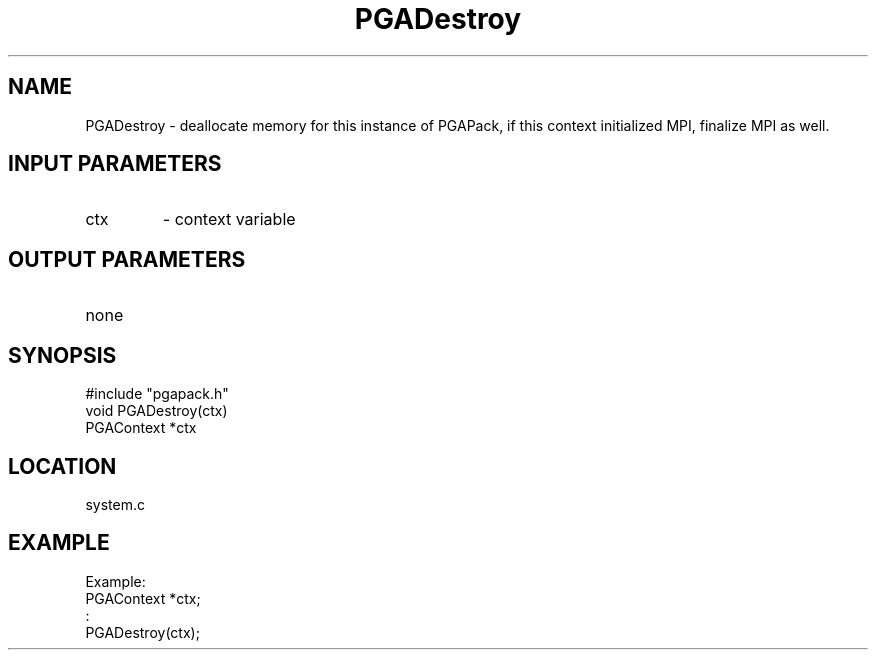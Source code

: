 .TH PGADestroy 3 "05/01/95" " " "PGAPack"
.SH NAME
PGADestroy \- deallocate memory for this instance of PGAPack, if this context
initialized MPI, finalize MPI as well.
.SH INPUT PARAMETERS
.PD 0
.TP
ctx
- context variable
.PD 1
.SH OUTPUT PARAMETERS
.PD 0
.TP
none

.PD 1
.SH SYNOPSIS
.nf
#include "pgapack.h"
void  PGADestroy(ctx)
PGAContext *ctx
.fi
.SH LOCATION
system.c
.SH EXAMPLE
.nf
Example:
PGAContext *ctx;
:
PGADestroy(ctx);

.fi
